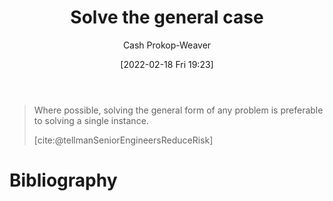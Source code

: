 :PROPERTIES:
:ID:       8d287bb5-ccd4-4e23-a3df-7e7a2f929351
:LAST_MODIFIED: [2023-09-05 Tue 20:17]
:END:
#+title: Solve the general case
#+hugo_custom_front_matter: :slug "8d287bb5-ccd4-4e23-a3df-7e7a2f929351"
#+author: Cash Prokop-Weaver
#+date: [2022-02-18 Fri 19:23]
#+filetags: :hastodo:concept:

#+begin_quote
Where possible, solving the general form of any problem is preferable to solving a single instance.

[cite:@tellmanSeniorEngineersReduceRisk]
#+end_quote

* TODO [#4] Expand :noexport:
* Flashcards :noexport:
:PROPERTIES:
:ANKI_DECK: Default
:END:
* Bibliography
#+print_bibliography:
